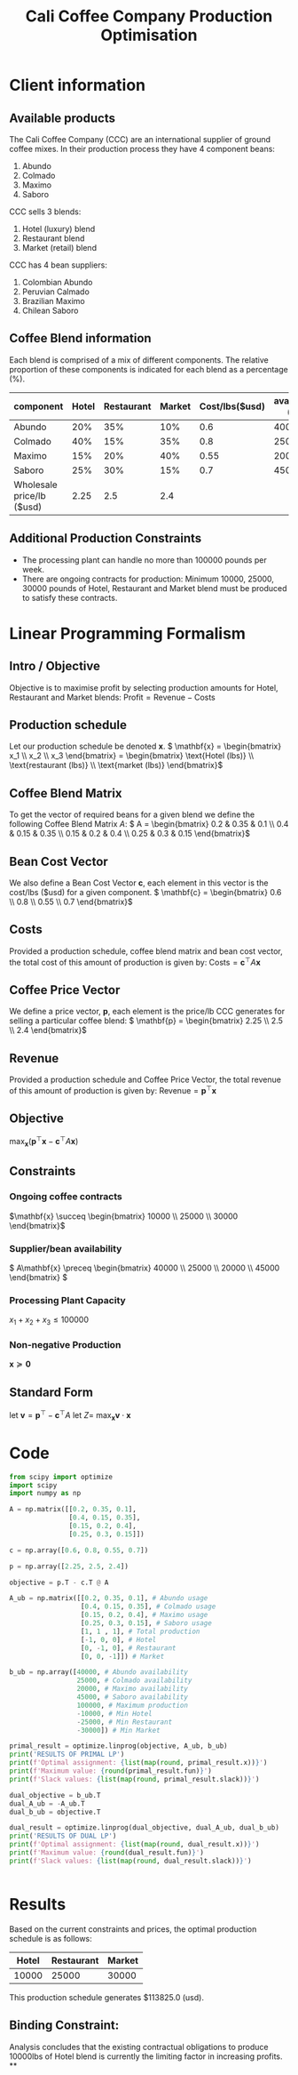 #+TITLE: Cali Coffee Company Production Optimisation

* Client information
** Available products
The Cali Coffee Company (CCC) are an international supplier of ground coffee mixes.
In their production process they have 4 component beans:
1. Abundo
2. Colmado
3. Maximo
4. Saboro
CCC sells 3 blends:
1. Hotel (luxury) blend
2. Restaurant blend
3. Market (retail) blend
CCC has 4 bean suppliers:
1. Colombian Abundo
2. Peruvian Calmado
3. Brazilian Maximo
4. Chilean Saboro

** Coffee Blend information
Each blend is comprised of a mix of different components.
The relative proportion of these components is indicated for each blend as a percentage (%).


| component                 | Hotel | Restaurant | Market | Cost/lbs($usd) | availability (lbs) |
|---------------------------+-------+------------+--------+----------------+--------------------|
| Abundo                    |   20% |        35% |    10% |            0.6 |              40000 |
| Colmado                   |   40% |        15% |    35% |            0.8 |              25000 |
| Maximo                    |   15% |        20% |    40% |           0.55 |              20000 |
| Saboro                    |   25% |        30% |    15% |            0.7 |              45000 |
|---------------------------+-------+------------+--------+----------------+--------------------|
| Wholesale price/lb ($usd) |  2.25 |        2.5 |    2.4 |                |                    |

** Additional Production Constraints
- The processing plant can handle no more than 100000 pounds per week.
- There are ongoing contracts for production: Minimum 10000, 25000, 30000 pounds of Hotel, Restaurant and Market blend must be produced to satisfy these contracts.

* Linear Programming Formalism
** Intro / Objective
Objective is to maximise profit by selecting production amounts for Hotel, Restaurant and Market blends:
\( \text{Profit} = \text{Revenue} - \text{Costs}\)

** Production schedule
Let our production schedule be denoted \( \mathbf{x} \).
\( \mathbf{x} = \begin{bmatrix} x_1 \\ x_2 \\ x_3 \end{bmatrix} = \begin{bmatrix} \text{Hotel (lbs)} \\ \text{restaurant (lbs)} \\ \text{market (lbs)} \end{bmatrix}\)

** Coffee Blend Matrix
To get the vector of required beans for a given blend we define the following Coffee Blend Matrix \( A \):
\( A = \begin{bmatrix} 0.2 & 0.35 & 0.1 \\ 0.4 & 0.15 & 0.35 \\ 0.15 & 0.2 & 0.4 \\ 0.25 & 0.3 & 0.15 \end{bmatrix}\)

** Bean Cost Vector
We also define a Bean Cost Vector \( \mathbf{c} \), each element in this vector is the cost/lbs ($usd) for a given component.
\( \mathbf{c} = \begin{bmatrix} 0.6 \\ 0.8 \\ 0.55 \\ 0.7 \end{bmatrix}\)

** Costs
Provided a production schedule, coffee blend matrix and bean cost vector, the total cost of this amount of production is given by:
\( \text{Costs} = \mathbf{c}^\top A \mathbf{x}\)

** Coffee Price Vector
We define a price vector, \( \mathbf{p}\), each element is the price/lb CCC generates for selling a particular coffee blend:
\( \mathbf{p} = \begin{bmatrix} 2.25 \\ 2.5 \\ 2.4 \end{bmatrix}\)

** Revenue
Provided a production schedule and Coffee Price Vector, the total revenue of this amount of production is given by:
\( \text{Revenue} = \mathbf{p}^\top \mathbf{x} \)

** Objective
\( \max_\mathbf{x} (\mathbf{p}^\top \mathbf{x} - \mathbf{c}^\top A \mathbf{x})\)

** Constraints
*** Ongoing coffee contracts
\(\mathbf{x} \succeq \begin{bmatrix} 10000 \\ 25000 \\ 30000 \end{bmatrix}\)
*** Supplier/bean availability
\( A\mathbf{x} \preceq \begin{bmatrix} 40000 \\ 25000 \\ 20000 \\ 45000 \end{bmatrix} \)
*** Processing Plant Capacity
\( x_1 + x_2 + x_3 \le 100000\)
*** Non-negative Production
\( \mathbf{x} \succeq \mathbf{0}\)

** Standard Form
let \( \mathbf{v} = \mathbf{p}^\top - \mathbf{c}^\top A \)
let \( Z = \)
\( \max_\mathbf{x} \mathbf{v} \cdot \mathbf{x}\)

* Code
#+begin_src python :results output
from scipy import optimize
import scipy
import numpy as np

A = np.matrix([[0.2, 0.35, 0.1],
               [0.4, 0.15, 0.35],
               [0.15, 0.2, 0.4],
               [0.25, 0.3, 0.15]])

c = np.array([0.6, 0.8, 0.55, 0.7])

p = np.array([2.25, 2.5, 2.4])

objective = p.T - c.T @ A

A_ub = np.matrix([[0.2, 0.35, 0.1], # Abundo usage
                  [0.4, 0.15, 0.35], # Colmado usage
                  [0.15, 0.2, 0.4], # Maximo usage
                  [0.25, 0.3, 0.15], # Saboro usage
                  [1, 1 , 1], # Total production
                  [-1, 0, 0], # Hotel
                  [0, -1, 0], # Restaurant
                  [0, 0, -1]]) # Market

b_ub = np.array([40000, # Abundo availability
                 25000, # Colmado availability
                 20000, # Maximo availability
                 45000, # Saboro availability
                 100000, # Maximum production
                 -10000, # Min Hotel
                 -25000, # Min Restaurant
                 -30000]) # Min Market

primal_result = optimize.linprog(objective, A_ub, b_ub)
print('RESULTS OF PRIMAL LP')
print(f'Optimal assignment: {list(map(round, primal_result.x))}')
print(f'Maximum value: {round(primal_result.fun)}')
print(f'Slack values: {list(map(round, primal_result.slack))}')

dual_objective = b_ub.T
dual_A_ub = -A_ub.T
dual_b_ub = objective.T

dual_result = optimize.linprog(dual_objective, dual_A_ub, dual_b_ub)
print('RESULTS OF DUAL LP')
print(f'Optimal assignment: {list(map(round, dual_result.x))}')
print(f'Maximum value: {round(dual_result.fun)}')
print(f'Slack values: {list(map(round, dual_result.slack))}')


#+end_src

#+RESULTS:


* Results
Based on the current constraints and prices, the optimal production schedule is as follows:
| Hotel | Restaurant | Market |
|-------+------------+--------|
| 10000 |      25000 |  30000 |

This production schedule generates $113825.0 (usd).

** Binding Constraint:
Analysis concludes that the existing contractual obligations to produce 10000lbs of Hotel blend is currently the limiting factor in increasing profits.
**
